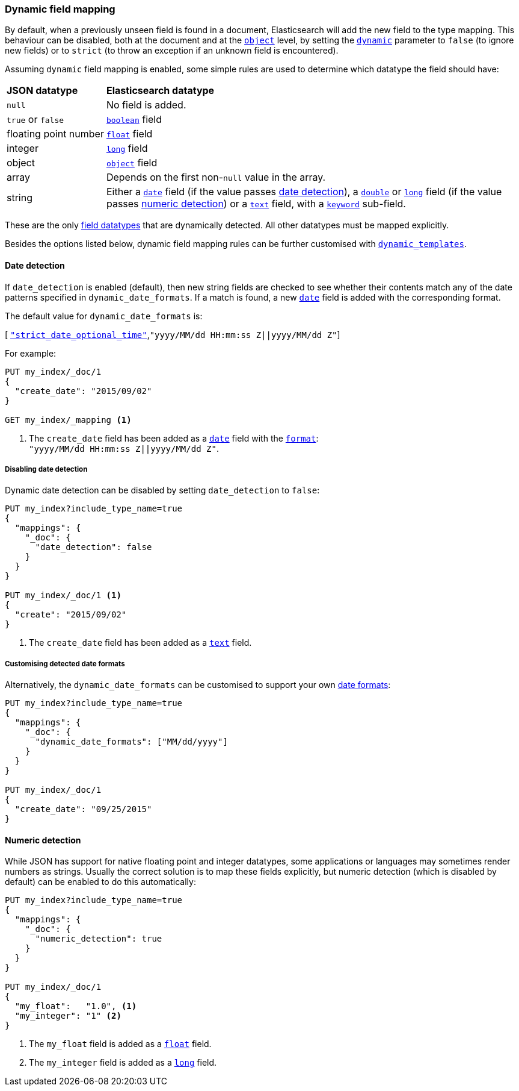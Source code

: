 [[dynamic-field-mapping]]
=== Dynamic field mapping

By default, when a previously unseen field is found in a document,
Elasticsearch will add the new field to the type mapping.   This behaviour can
be disabled, both at the document and at the <<object,`object`>>  level, by
setting the <<dynamic,`dynamic`>> parameter to `false` (to ignore new fields) or to `strict` (to throw
an exception if an unknown field is encountered).

Assuming `dynamic` field mapping is enabled, some simple rules are used to
determine which datatype the field should have:

[horizontal]
*JSON datatype*::                   *Elasticsearch datatype*

`null`::                            No field is added.
`true` or `false`::                 <<boolean,`boolean`>> field
floating{nbsp}point{nbsp}number::   <<number,`float`>> field
integer::                           <<number,`long`>> field
object::                            <<object,`object`>> field
array::                             Depends on the first non-`null` value in the array.
string::                            Either a <<date,`date`>> field
                                        (if the value passes <<date-detection,date detection>>),
                                    a <<number,`double`>> or <<number,`long`>> field
                                        (if the value passes <<numeric-detection,numeric detection>>)
                                    or a <<text,`text`>> field, with a <<keyword,`keyword`>> sub-field.

These are the only <<mapping-types,field datatypes>> that are dynamically
detected.  All other datatypes must be mapped explicitly.

Besides the options listed below, dynamic field mapping rules can be further
customised with <<dynamic-templates,`dynamic_templates`>>.

[[date-detection]]
==== Date detection

If `date_detection` is enabled (default), then new string fields are checked
to see whether their contents match any of the date patterns specified in
`dynamic_date_formats`.  If a match is found, a new <<date,`date`>> field is
added with the corresponding format.

The default value for `dynamic_date_formats` is:

&#91; <<strict-date-time,`"strict_date_optional_time"`>>,`"yyyy/MM/dd HH:mm:ss Z||yyyy/MM/dd Z"`]

For example:


[source,js]
--------------------------------------------------
PUT my_index/_doc/1
{
  "create_date": "2015/09/02"
}

GET my_index/_mapping <1>
--------------------------------------------------
// CONSOLE
<1> The `create_date` field has been added as a <<date,`date`>>
    field with the <<mapping-date-format,`format`>>: +
    `"yyyy/MM/dd HH:mm:ss Z||yyyy/MM/dd Z"`.

===== Disabling date detection

Dynamic date detection can be disabled by setting `date_detection` to `false`:

[source,js]
--------------------------------------------------
PUT my_index?include_type_name=true
{
  "mappings": {
    "_doc": {
      "date_detection": false
    }
  }
}

PUT my_index/_doc/1 <1>
{
  "create": "2015/09/02"
}
--------------------------------------------------
// CONSOLE

<1> The `create_date` field has been added as a <<text,`text`>> field.

===== Customising detected date formats

Alternatively, the `dynamic_date_formats` can be customised to support your
own <<mapping-date-format,date formats>>:

[source,js]
--------------------------------------------------
PUT my_index?include_type_name=true
{
  "mappings": {
    "_doc": {
      "dynamic_date_formats": ["MM/dd/yyyy"]
    }
  }
}

PUT my_index/_doc/1
{
  "create_date": "09/25/2015"
}
--------------------------------------------------
// CONSOLE


[[numeric-detection]]
==== Numeric detection

While JSON has support for native floating point and integer datatypes, some
applications or languages may sometimes render numbers as strings. Usually the
correct solution is to map these fields explicitly, but numeric detection
(which is disabled by default) can be enabled to do this automatically:


[source,js]
--------------------------------------------------
PUT my_index?include_type_name=true
{
  "mappings": {
    "_doc": {
      "numeric_detection": true
    }
  }
}

PUT my_index/_doc/1
{
  "my_float":   "1.0", <1>
  "my_integer": "1" <2>
}
--------------------------------------------------
// CONSOLE
<1> The `my_float` field is added as a <<number,`float`>> field.
<2> The `my_integer` field is added as a <<number,`long`>> field.

